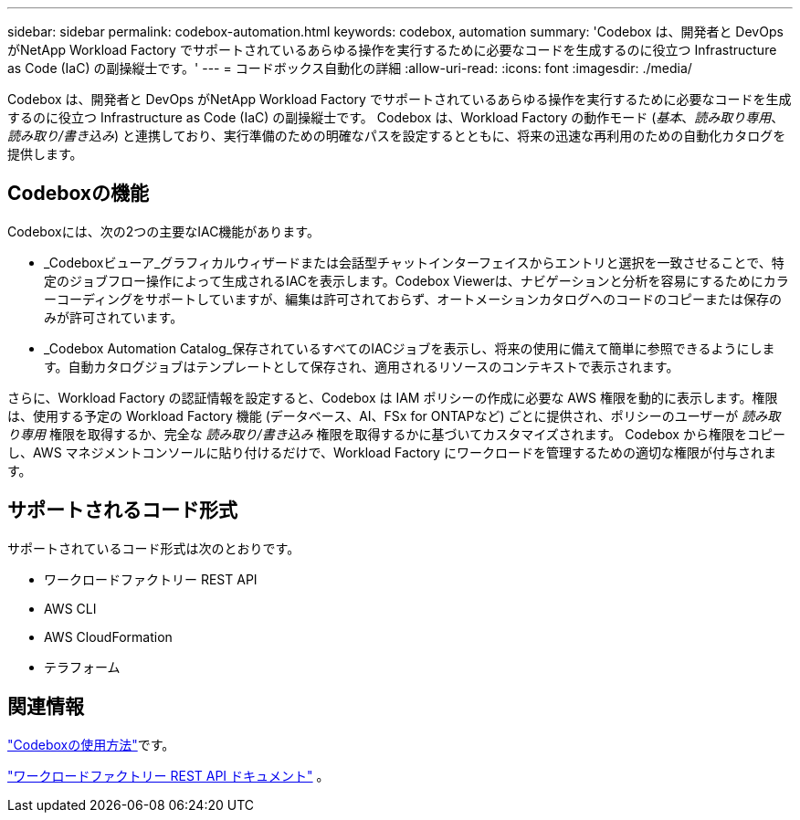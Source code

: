 ---
sidebar: sidebar 
permalink: codebox-automation.html 
keywords: codebox, automation 
summary: 'Codebox は、開発者と DevOps がNetApp Workload Factory でサポートされているあらゆる操作を実行するために必要なコードを生成するのに役立つ Infrastructure as Code (IaC) の副操縦士です。' 
---
= コードボックス自動化の詳細
:allow-uri-read: 
:icons: font
:imagesdir: ./media/


[role="lead"]
Codebox は、開発者と DevOps がNetApp Workload Factory でサポートされているあらゆる操作を実行するために必要なコードを生成するのに役立つ Infrastructure as Code (IaC) の副操縦士です。  Codebox は、Workload Factory の動作モード (_基本_、_読み取り専用_、_読み取り/書き込み_) と連携しており、実行準備のための明確なパスを設定するとともに、将来の迅速な再利用のための自動化カタログを提供します。



== Codeboxの機能

Codeboxには、次の2つの主要なIAC機能があります。

* _Codeboxビューア_グラフィカルウィザードまたは会話型チャットインターフェイスからエントリと選択を一致させることで、特定のジョブフロー操作によって生成されるIACを表示します。Codebox Viewerは、ナビゲーションと分析を容易にするためにカラーコーディングをサポートしていますが、編集は許可されておらず、オートメーションカタログへのコードのコピーまたは保存のみが許可されています。
* _Codebox Automation Catalog_保存されているすべてのIACジョブを表示し、将来の使用に備えて簡単に参照できるようにします。自動カタログジョブはテンプレートとして保存され、適用されるリソースのコンテキストで表示されます。


さらに、Workload Factory の認証情報を設定すると、Codebox は IAM ポリシーの作成に必要な AWS 権限を動的に表示します。権限は、使用する予定の Workload Factory 機能 (データベース、AI、FSx for ONTAPなど) ごとに提供され、ポリシーのユーザーが _読み取り専用_ 権限を取得するか、完全な _読み取り/書き込み_ 権限を取得するかに基づいてカスタマイズされます。  Codebox から権限をコピーし、AWS マネジメントコンソールに貼り付けるだけで、Workload Factory にワークロードを管理するための適切な権限が付与されます。



== サポートされるコード形式

サポートされているコード形式は次のとおりです。

* ワークロードファクトリー REST API
* AWS CLI
* AWS CloudFormation
* テラフォーム




== 関連情報

link:use-codebox.html["Codeboxの使用方法"]です。

link:https://console.workloads.netapp.com/api-doc["ワークロードファクトリー REST API ドキュメント"^] 。
